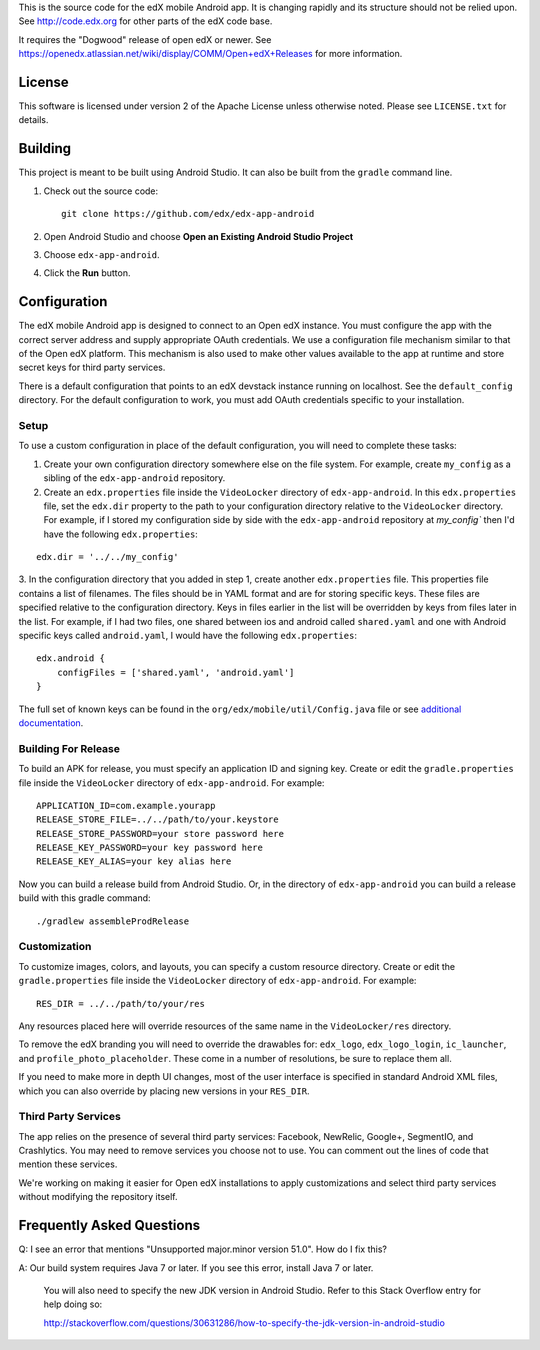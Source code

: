 This is the source code for the edX mobile Android app. It is changing rapidly
and its structure should not be relied upon. See http://code.edx.org for other
parts of the edX code base.

It requires the "Dogwood" release of open edX or newer. See
https://openedx.atlassian.net/wiki/display/COMM/Open+edX+Releases for more
information.

License
=======
This software is licensed under version 2 of the Apache License unless
otherwise noted. Please see ``LICENSE.txt`` for details.

Building
========

This project is meant to be built using Android Studio. It can also be built from the ``gradle`` command line.

1. Check out the source code: ::

	git clone https://github.com/edx/edx-app-android

2. Open Android Studio and choose **Open an Existing Android Studio Project**

3. Choose ``edx-app-android``.

4. Click the **Run** button.

Configuration
=============
The edX mobile Android app is designed to connect to an Open edX instance. You
must configure the app with the correct server address and supply appropriate
OAuth credentials. We use a configuration file mechanism similar to that of the
Open edX platform. This mechanism is also used to make other values available
to the app at runtime and store secret keys for third party services.

There is a default configuration that points to an edX devstack instance
running on localhost. See the ``default_config`` directory. For the default
configuration to work, you must add OAuth credentials specific to your
installation.

Setup
-----
To use a custom configuration in place of the default configuration, you will need to complete these tasks:

1. Create your own configuration directory somewhere else on the file system. For example, create ``my_config`` as a sibling of the ``edx-app-android`` repository.

2. Create an ``edx.properties`` file inside the ``VideoLocker`` directory of ``edx-app-android``. In this ``edx.properties`` file, set the ``edx.dir`` property to the path to your configuration directory relative to the ``VideoLocker`` directory. For example, if I stored my configuration side by side with the ``edx-app-android`` repository at `my_config`` then I'd have the following ``edx.properties``:

::

    edx.dir = '../../my_config'

3.  In the configuration directory that you added in step 1, create another
``edx.properties`` file. This properties file contains a list of filenames. The files should be in YAML format and are for storing specific keys. These files are specified relative to the configuration directory. Keys in files earlier in the list will be overridden by keys from files later in the list. For example, if I had two files, one shared between ios and android called ``shared.yaml`` and one with Android specific keys called ``android.yaml``, I would have the following ``edx.properties``:

::

    edx.android {
        configFiles = ['shared.yaml', 'android.yaml']
    }


The full set of known keys can be found in the
``org/edx/mobile/util/Config.java`` file or see `additional documentation <https://openedx.atlassian.net/wiki/display/MA/App+Configuration+Flags>`_.


Building For Release
--------------------
To build an APK for release, you must specify an application ID and signing key. Create or edit the ``gradle.properties`` file inside the ``VideoLocker`` directory of ``edx-app-android``. For example:

::

    APPLICATION_ID=com.example.yourapp
    RELEASE_STORE_FILE=../../path/to/your.keystore
    RELEASE_STORE_PASSWORD=your store password here
    RELEASE_KEY_PASSWORD=your key password here
    RELEASE_KEY_ALIAS=your key alias here

Now you can build a release build from Android Studio. Or, in the directory of ``edx-app-android`` you can build a release build with this gradle command:

::

    ./gradlew assembleProdRelease

Customization
-------------
To customize images, colors, and layouts, you can specify a custom resource directory. Create or edit the ``gradle.properties`` file inside the ``VideoLocker`` directory of ``edx-app-android``. For example:

::

    RES_DIR = ../../path/to/your/res

Any resources placed here will override resources of the same name in the ``VideoLocker/res`` directory.

To remove the edX branding you will need to override the drawables for: ``edx_logo``, ``edx_logo_login``, ``ic_launcher``, and ``profile_photo_placeholder``. These come in a number of resolutions, be sure to replace them all.

If you need to make more in depth UI changes, most of the user interface is specified in standard Android XML files, which you can also override by placing new versions in your ``RES_DIR``.

Third Party Services
--------------------
The app relies on the presence of several third party services: Facebook, NewRelic, Google+, SegmentIO, and Crashlytics. You may need to remove services you choose not to use. You can comment out the lines of code that mention these services.

We're working on making it easier for Open edX installations to apply customizations and select third party services without modifying the repository itself.


Frequently Asked Questions
==========================
Q: I see an error that mentions "Unsupported major.minor version 51.0". How do I fix this?

A: Our build system requires Java 7 or later. If you see this error, install Java 7 or later.

	 You will also need to specify the new JDK version in Android Studio. Refer to this Stack Overflow entry for help doing so:

	 http://stackoverflow.com/questions/30631286/how-to-specify-the-jdk-version-in-android-studio
